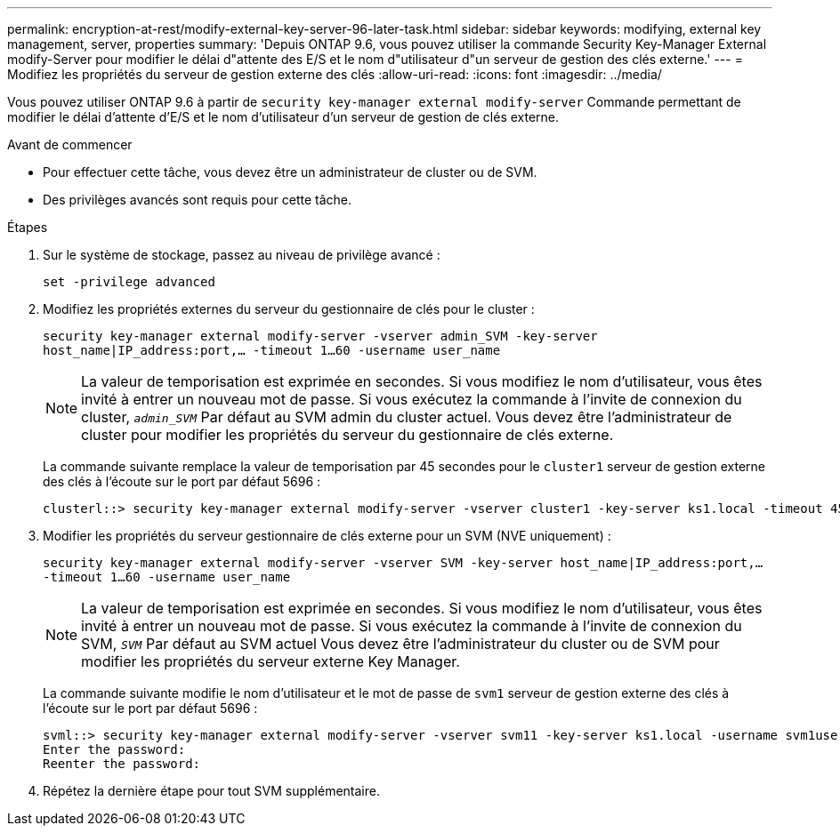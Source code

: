 ---
permalink: encryption-at-rest/modify-external-key-server-96-later-task.html 
sidebar: sidebar 
keywords: modifying, external key management, server, properties 
summary: 'Depuis ONTAP 9.6, vous pouvez utiliser la commande Security Key-Manager External modify-Server pour modifier le délai d"attente des E/S et le nom d"utilisateur d"un serveur de gestion des clés externe.' 
---
= Modifiez les propriétés du serveur de gestion externe des clés
:allow-uri-read: 
:icons: font
:imagesdir: ../media/


[role="lead"]
Vous pouvez utiliser ONTAP 9.6 à partir de `security key-manager external modify-server` Commande permettant de modifier le délai d'attente d'E/S et le nom d'utilisateur d'un serveur de gestion de clés externe.

.Avant de commencer
* Pour effectuer cette tâche, vous devez être un administrateur de cluster ou de SVM.
* Des privilèges avancés sont requis pour cette tâche.


.Étapes
. Sur le système de stockage, passez au niveau de privilège avancé :
+
`set -privilege advanced`

. Modifiez les propriétés externes du serveur du gestionnaire de clés pour le cluster :
+
`security key-manager external modify-server -vserver admin_SVM -key-server host_name|IP_address:port,... -timeout 1...60 -username user_name`

+
[NOTE]
====
La valeur de temporisation est exprimée en secondes. Si vous modifiez le nom d'utilisateur, vous êtes invité à entrer un nouveau mot de passe. Si vous exécutez la commande à l'invite de connexion du cluster, `_admin_SVM_` Par défaut au SVM admin du cluster actuel. Vous devez être l'administrateur de cluster pour modifier les propriétés du serveur du gestionnaire de clés externe.

====
+
La commande suivante remplace la valeur de temporisation par 45 secondes pour le `cluster1` serveur de gestion externe des clés à l'écoute sur le port par défaut 5696 :

+
[listing]
----
clusterl::> security key-manager external modify-server -vserver cluster1 -key-server ks1.local -timeout 45
----
. Modifier les propriétés du serveur gestionnaire de clés externe pour un SVM (NVE uniquement) :
+
`security key-manager external modify-server -vserver SVM -key-server host_name|IP_address:port,... -timeout 1...60 -username user_name`

+
[NOTE]
====
La valeur de temporisation est exprimée en secondes. Si vous modifiez le nom d'utilisateur, vous êtes invité à entrer un nouveau mot de passe. Si vous exécutez la commande à l'invite de connexion du SVM, `_SVM_` Par défaut au SVM actuel Vous devez être l'administrateur du cluster ou de SVM pour modifier les propriétés du serveur externe Key Manager.

====
+
La commande suivante modifie le nom d'utilisateur et le mot de passe de `svm1` serveur de gestion externe des clés à l'écoute sur le port par défaut 5696 :

+
[listing]
----
svml::> security key-manager external modify-server -vserver svm11 -key-server ks1.local -username svm1user
Enter the password:
Reenter the password:
----
. Répétez la dernière étape pour tout SVM supplémentaire.

